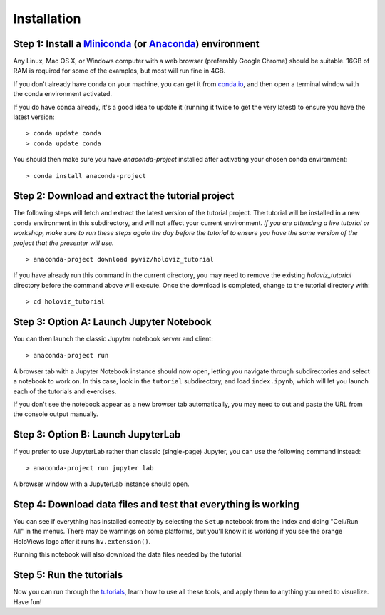 Installation
============

Step 1: Install a `Miniconda <https://conda.io/miniconda.html>`_  (or `Anaconda <https://www.anaconda.com/downloads>`_) environment
-----------------------------------------------------------------------------------------------------------------------------------

Any Linux, Mac OS X, or Windows computer with a web browser (preferably
Google Chrome) should be suitable. 16GB of RAM is required for some of
the examples, but most will run fine in 4GB.

If you don't already have conda on your machine, you can get it from
`conda.io <https://conda.io/miniconda.html>`_, and then open a terminal
window with the conda environment activated.

If you do have conda already, it's a good idea to update it (running it
twice to get the very latest) to ensure you have the latest version::

   > conda update conda
   > conda update conda

You should then make sure you have `anaconda-project` installed after
activating your chosen conda environment:

::

   > conda install anaconda-project


Step 2: Download and extract the tutorial project
-------------------------------------------------

The following steps will fetch and extract the latest version of the
tutorial project. The tutorial will be installed in a new conda environment
in this subdirectory, and will not affect your current environment.
*If you are attending a live tutorial or workshop,
make sure to run these steps again the day before the tutorial to ensure
you have the same version of the project that the presenter will use.*

::

   > anaconda-project download pyviz/holoviz_tutorial

If you have already run this command in the current directory, you may
need to remove the existing `holoviz_tutorial` directory before the
command above will execute. Once the download is completed, change to
the tutorial directory with:

::

     > cd holoviz_tutorial


Step 3: Option A: Launch Jupyter Notebook
-----------------------------------------

You can then launch the classic Jupyter notebook server and client::

   > anaconda-project run


A browser tab with a Jupyter Notebook instance should now open,
letting you navigate through subdirectories and select a notebook to work on.
In this case, look in the  ``tutorial`` subdirectory, and load ``index.ipynb``, which will let you launch each of the tutorials and exercises.

If you don't see the notebook appear as a new browser tab automatically, you 
may need to cut and paste the URL from the console output manually.

Step 3: Option B: Launch JupyterLab
-----------------------------------

If you prefer to use JupyterLab rather than classic (single-page) Jupyter, you can use the following command instead::

   > anaconda-project run jupyter lab

A browser window with a JupyterLab instance should open.

Step 4: Download data files and test that everything is working
---------------------------------------------------------------


You can see if everything has installed correctly by selecting the
``Setup`` notebook from the index and doing "Cell/Run All" in the
menus. There may be warnings on some platforms, but you'll know it is
working if you see the orange HoloViews logo after it runs
``hv.extension()``.

Running this notebook will also download the data files needed by the
tutorial.


Step 5: Run the tutorials
-------------------------

Now you can run through the `tutorials <tutorial/index.html>`_, learn
how to use all these tools, and apply them to anything you need to
visualize.  Have fun!
